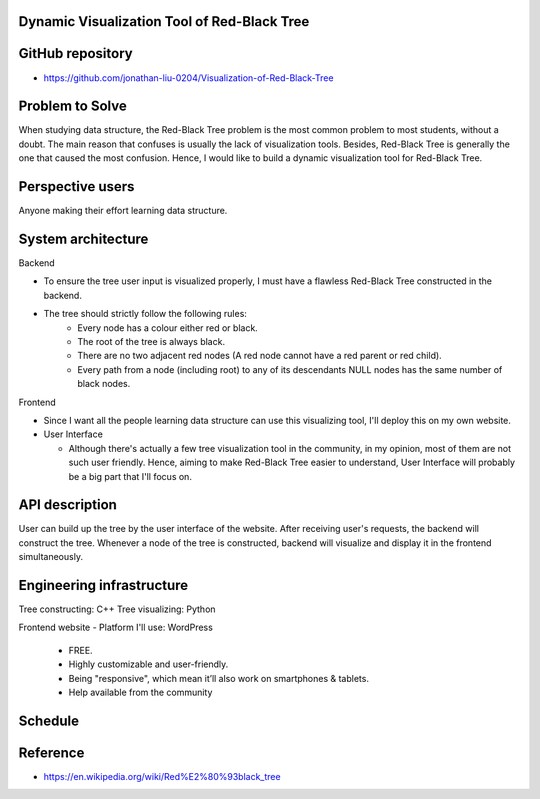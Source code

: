 ===================
Dynamic Visualization Tool of Red-Black Tree
===================

===================
GitHub repository
===================
- https://github.com/jonathan-liu-0204/Visualization-of-Red-Black-Tree


===================
Problem to Solve
===================
When studying data structure, the Red-Black Tree problem is the most common problem to most students, without a doubt.
The main reason that confuses is usually the lack of visualization tools. 
Besides, Red-Black Tree is generally the one that caused the most confusion. 
Hence, I would like to build a dynamic visualization tool for Red-Black Tree.

===================
Perspective users
===================
Anyone making their effort learning data structure.

===================
System architecture
===================

Backend

- To ensure the tree user input is visualized properly, I must have a flawless Red-Black Tree constructed in the backend.

- The tree should strictly follow the following rules:
    - Every node has a colour either red or black.
    - The root of the tree is always black.
    - There are no two adjacent red nodes (A red node cannot have a red parent or red child).
    - Every path from a node (including root) to any of its descendants NULL nodes has the same number of black nodes.

Frontend

- Since I want all the people learning data structure can use this visualizing tool, I'll deploy this on my own website.

- User Interface

  - Although there's actually a few tree visualization tool in the community, in my opinion, most of them are not such user friendly. Hence, aiming to make Red-Black Tree easier to understand, User Interface will probably be a big part that I'll focus on.

===================
API description
===================

User can build up the tree by the user interface of the website.
After receiving user's requests, the backend will construct the tree.
Whenever a node of the tree is constructed, backend will visualize and display it in the frontend simultaneously.

===================
Engineering infrastructure
===================

Tree constructing: C++
Tree visualizing: Python

Frontend website 
- Platform I'll use: WordPress
  - FREE.
  - Highly customizable and user-friendly.
  - Being "responsive", which mean it’ll also work on smartphones & tablets.
  - Help available from the community

===================
Schedule
===================

.. image:: Gantt Chart.jpg
   :height: 50
   :width: 100
   :scale: 25
   :alt: Gantt Chart of the Project

===================
Reference 
===================
- https://en.wikipedia.org/wiki/Red%E2%80%93black_tree

